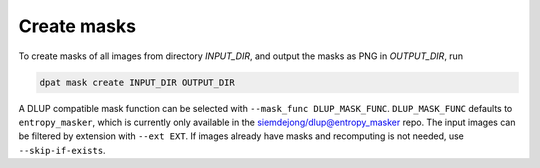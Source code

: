 .. _create-masks:

Create masks
==============
To create masks of all images from directory `INPUT_DIR`, and output the masks as PNG in `OUTPUT_DIR`, run

.. code-block::

    dpat mask create INPUT_DIR OUTPUT_DIR

A DLUP compatible mask function can be selected with ``--mask_func DLUP_MASK_FUNC``.
``DLUP_MASK_FUNC`` defaults to ``entropy_masker``, which is currently only available in the `siemdejong/dlup@entropy_masker <https://github.com/siemdejong/dlup/tree/entropy_masker>`_ repo.
The input images can be filtered by extension with ``--ext EXT``.
If images already have masks and recomputing is not needed, use ``--skip-if-exists``.
